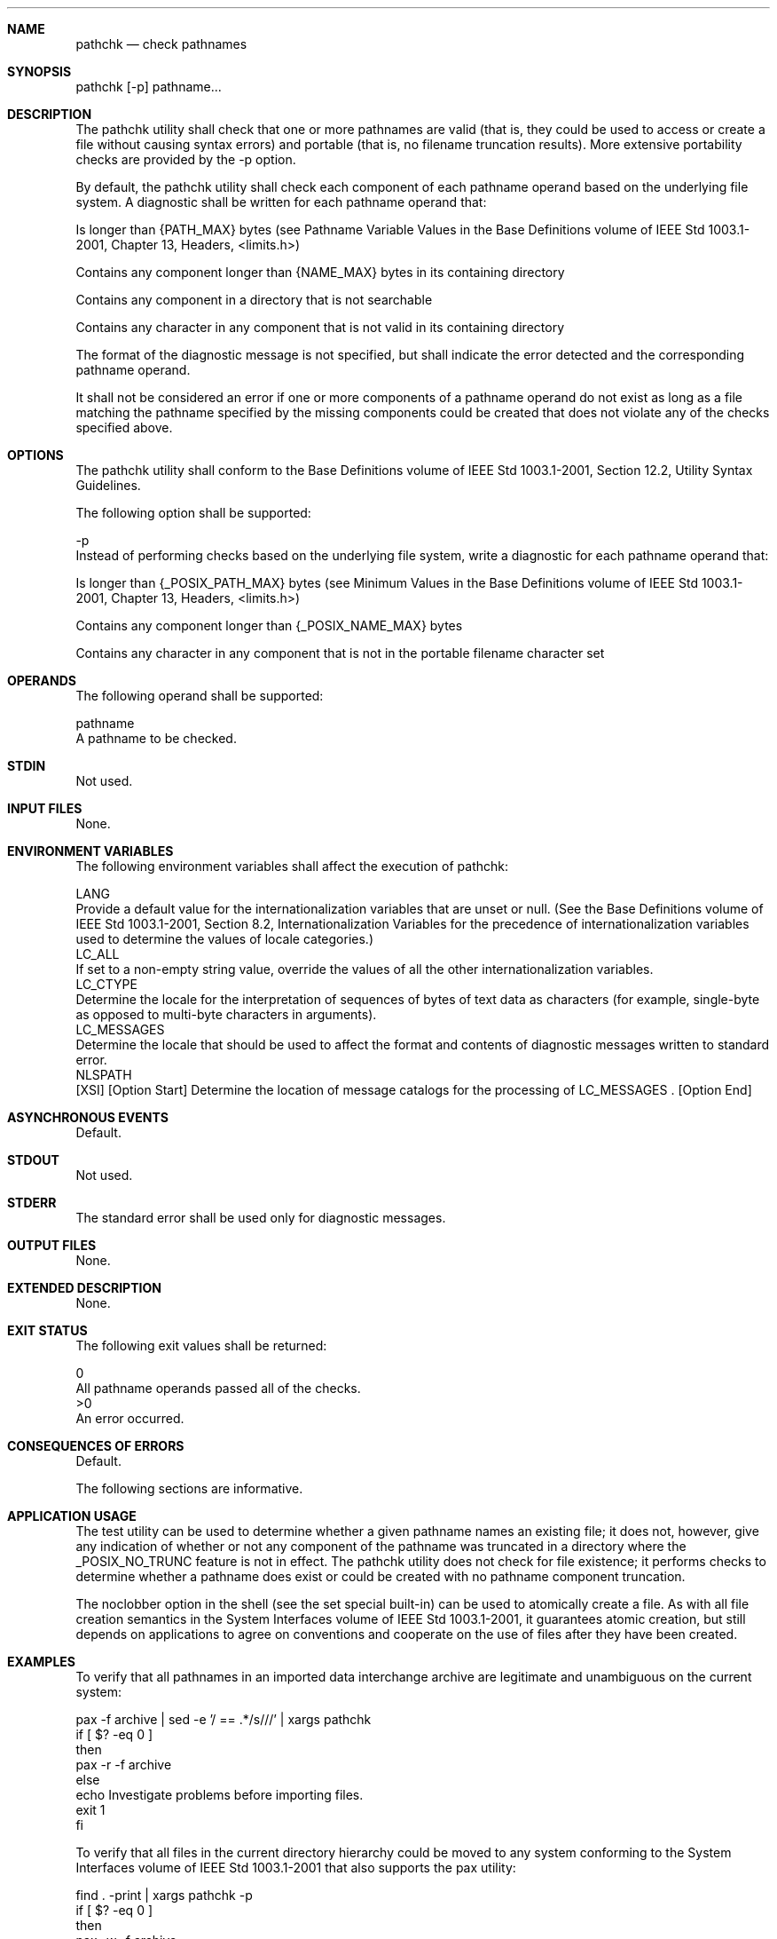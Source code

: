 .Dd December 2008
.Dt PATHCHK 1

.Sh NAME

.Nm pathchk
.Nd check pathnames

.Sh SYNOPSIS

    pathchk [-p] pathname...

.Sh DESCRIPTION

    The pathchk utility shall check that one or more pathnames are valid
(that is, they could be used to access or create a file without causing
syntax errors) and portable (that is, no filename truncation results). More
extensive portability checks are provided by the -p option.

    By default, the pathchk utility shall check each component of each
pathname operand based on the underlying file system. A diagnostic shall be
written for each pathname operand that:

        Is longer than {PATH_MAX} bytes (see Pathname Variable Values in the
Base Definitions volume of IEEE Std 1003.1-2001, Chapter 13, Headers,
<limits.h>)

        Contains any component longer than {NAME_MAX} bytes in its containing
directory

        Contains any component in a directory that is not searchable

        Contains any character in any component that is not valid in its
containing directory

    The format of the diagnostic message is not specified, but shall indicate
the error detected and the corresponding pathname operand.

    It shall not be considered an error if one or more components of a
pathname operand do not exist as long as a file matching the pathname
specified by the missing components could be created that does not violate
any of the checks specified above.

.Sh OPTIONS

    The pathchk utility shall conform to the Base Definitions volume of IEEE
Std 1003.1-2001, Section 12.2, Utility Syntax Guidelines.

    The following option shall be supported:

    -p
        Instead of performing checks based on the underlying file system,
write a diagnostic for each pathname operand that:

            Is longer than {_POSIX_PATH_MAX} bytes (see Minimum Values in the
Base Definitions volume of IEEE Std 1003.1-2001, Chapter 13, Headers,
<limits.h>)

            Contains any component longer than {_POSIX_NAME_MAX} bytes

            Contains any character in any component that is not in the
portable filename character set

.Sh OPERANDS

    The following operand shall be supported:

    pathname
        A pathname to be checked.

.Sh STDIN

    Not used.

.Sh INPUT FILES

    None.

.Sh ENVIRONMENT VARIABLES

    The following environment variables shall affect the execution of
pathchk:

    LANG
        Provide a default value for the internationalization variables that
are unset or null. (See the Base Definitions volume of IEEE Std 1003.1-2001,
Section 8.2, Internationalization Variables for the precedence of
internationalization variables used to determine the values of locale
categories.)
    LC_ALL
        If set to a non-empty string value, override the values of all the
other internationalization variables.
    LC_CTYPE
        Determine the locale for the interpretation of sequences of bytes of
text data as characters (for example, single-byte as opposed to multi-byte
characters in arguments).
    LC_MESSAGES
        Determine the locale that should be used to affect the format and
contents of diagnostic messages written to standard error.
    NLSPATH
        [XSI] [Option Start] Determine the location of message catalogs for
the processing of LC_MESSAGES . [Option End]

.Sh ASYNCHRONOUS EVENTS

    Default.

.Sh STDOUT

    Not used.

.Sh STDERR

    The standard error shall be used only for diagnostic messages.

.Sh OUTPUT FILES

    None.

.Sh EXTENDED DESCRIPTION

    None.

.Sh EXIT STATUS

    The following exit values shall be returned:

     0
        All pathname operands passed all of the checks.
    >0
        An error occurred.

.Sh CONSEQUENCES OF ERRORS

    Default.

The following sections are informative.
.Sh APPLICATION USAGE

    The test utility can be used to determine whether a given pathname names
an existing file; it does not, however, give any indication of whether or not
any component of the pathname was truncated in a directory where the
_POSIX_NO_TRUNC feature is not in effect. The pathchk utility does not check
for file existence; it performs checks to determine whether a pathname does
exist or could be created with no pathname component truncation.

    The noclobber option in the shell (see the set special built-in) can be
used to atomically create a file. As with all file creation semantics in the
System Interfaces volume of IEEE Std 1003.1-2001, it guarantees atomic
creation, but still depends on applications to agree on conventions and
cooperate on the use of files after they have been created.

.Sh EXAMPLES

    To verify that all pathnames in an imported data interchange archive are
legitimate and unambiguous on the current system:

    pax -f archive | sed -e '/ == .*/s///' | xargs pathchk
    if [ $? -eq 0 ]
    then
        pax -r -f archive
    else
        echo Investigate problems before importing files.
        exit 1
    fi

    To verify that all files in the current directory hierarchy could be
moved to any system conforming to the System Interfaces volume of IEEE Std
1003.1-2001 that also supports the pax utility:

    find . -print | xargs pathchk -p
    if [ $? -eq 0 ]
    then
        pax -w -f archive .
    else
        echo Portable archive cannot be created.
        exit 1
    fi

    To verify that a user-supplied pathname names a readable file and that
the application can create a file extending the given path without truncation
and without overwriting any existing file:

    case $- in
        *C*)    reset="";;
        *)      reset="set +C"
                set -C;;
    esac
    test -r "$path" && pathchk "$path.out" &&
        rm "$path.out" > "$path.out"
    if [ $? -ne 0 ]; then
        printf "%s: %s not found or %s.out fails \
    creation checks.\n" $0 "$path" "$path"
        $reset    # Reset the noclobber option in case a trap
                  # on EXIT depends on it.
        exit 1
    fi
    $reset
    PROCESSING < "$path" > "$path.out"

    The following assumptions are made in this example:

        PROCESSING represents the code that is used by the application to use
$path once it is verified that $path.out works as intended.

        The state of the noclobber option is unknown when this code is
invoked and should be set on exit to the state it was in when this code was
invoked. (The reset variable is used in this example to restore the initial
state.)

        Note the usage of:

        rm "$path.out" > "$path.out"

            The pathchk command has already verified, at this point, that
$path.out is not truncated.

            With the noclobber option set, the shell verifies that $path.out
does not already exist before invoking rm.

            If the shell succeeded in creating $path.out, rm removes it so
that the application can create the file again in the PROCESSING step.

            If the PROCESSING step wants the file to exist already when it is
invoked, the:

            rm "$path.out" > "$path.out"

            should be replaced with:

            > "$path.out"

            which verifies that the file did not already exist, but leaves
$path.out in place for use by PROCESSING.

.Sh RATIONALE

    The pathchk utility was new for the ISO POSIX-2:1993 standard. It, along
with the set -C( noclobber) option added to the shell, replaces the mktemp,
validfnam, and create utilities that appeared in early proposals. All of
these utilities were attempts to solve several common problems:

        Verify the validity (for several different definitions of "valid") of
a pathname supplied by a user, generated by an application, or imported from
an external source.

        Atomically create a file.

        Perform various string handling functions to generate a temporary
filename.

    The create utility, included in an early proposal, provided checking and
atomic creation in a single invocation of the utility; these are orthogonal
issues and need not be grouped into a single utility. Note that the noclobber
option also provides a way of creating a lock for process synchronization;
since it provides an atomic create, there is no race between a test for
existence and the following creation if it did not exist.

    Having a function like tmpnam() in the ISO C standard is important in
many high-level languages. The shell programming language, however, has
built-in string manipulation facilities, making it very easy to construct
temporary filenames. The names needed obviously depend on the application,
but are frequently of a form similar to:

    $TMPDIR/application_abbreviation$$.suffix

    In cases where there is likely to be contention for a given suffix, a
simple shell for or while loop can be used with the shell noclobber option to
create a file without risk of collisions, as long as applications trying to
use the same filename name space are cooperating on the use of files after
they have been created.

.Sh FUTURE DIRECTIONS

    None.

.Sh SEE ALSO

    Redirection, set, test

